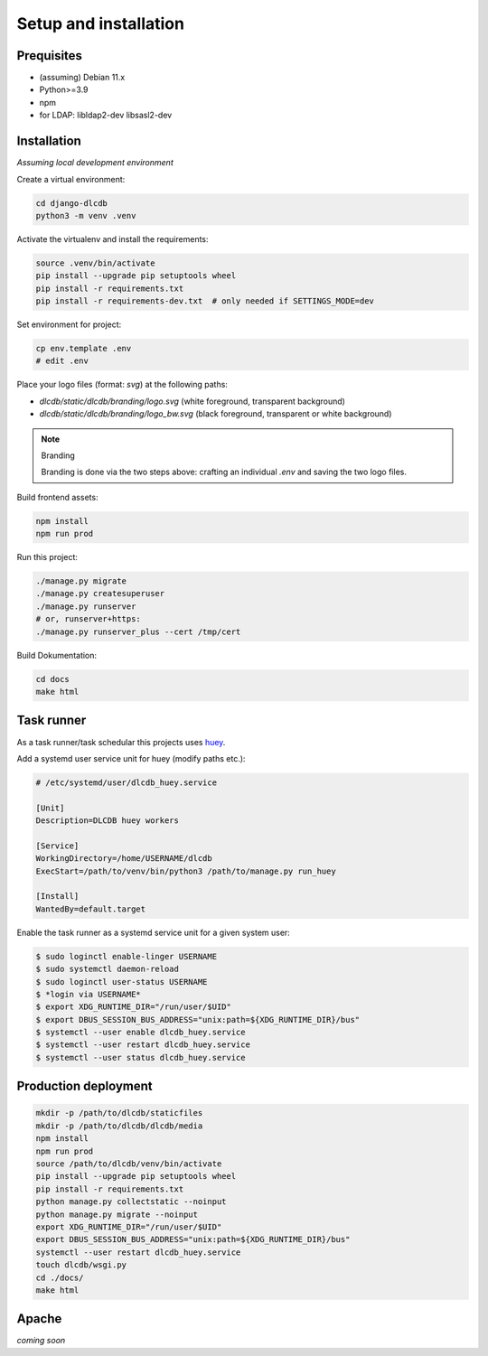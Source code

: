 ======================
Setup and installation
======================


Prequisites
-----------------------

* (assuming) Debian 11.x
* Python>=3.9
* npm
* for LDAP: libldap2-dev libsasl2-dev


Installation
------------

*Assuming local development environment*

Create a virtual environment:

.. code:: bash

    cd django-dlcdb
    python3 -m venv .venv


Activate the virtualenv and install the requirements:

.. code:: bash

    source .venv/bin/activate
    pip install --upgrade pip setuptools wheel
    pip install -r requirements.txt
    pip install -r requirements-dev.txt  # only needed if SETTINGS_MODE=dev


Set environment for project:

.. code:: bash
    
    cp env.template .env
    # edit .env


Place your logo files (format: `svg`) at the following paths:

* `dlcdb/static/dlcdb/branding/logo.svg` (white foreground, transparent background)
* `dlcdb/static/dlcdb/branding/logo_bw.svg` (black foreground, transparent or white background)


.. note:: Branding

   Branding is done via the two steps above: crafting an individual `.env` and saving the two logo files.


Build frontend assets:

.. code:: bash

    npm install
    npm run prod


Run this project:

.. code:: bash

    ./manage.py migrate
    ./manage.py createsuperuser
    ./manage.py runserver
    # or, runserver+https:
    ./manage.py runserver_plus --cert /tmp/cert


Build Dokumentation:

.. code:: bash

    cd docs
    make html



Task runner
-----------

As a task runner/task schedular this projects uses `huey <https://github.com/coleifer/huey>`_. 

Add a systemd user service unit for huey (modify paths etc.):

.. code:: ini

    # /etc/systemd/user/dlcdb_huey.service

    [Unit]
    Description=DLCDB huey workers

    [Service]
    WorkingDirectory=/home/USERNAME/dlcdb
    ExecStart=/path/to/venv/bin/python3 /path/to/manage.py run_huey

    [Install]
    WantedBy=default.target

Enable the task runner as a systemd service unit for a given system user:

.. code:: bash

   $ sudo loginctl enable-linger USERNAME
   $ sudo systemctl daemon-reload
   $ sudo loginctl user-status USERNAME
   $ *login via USERNAME*
   $ export XDG_RUNTIME_DIR="/run/user/$UID"
   $ export DBUS_SESSION_BUS_ADDRESS="unix:path=${XDG_RUNTIME_DIR}/bus"
   $ systemctl --user enable dlcdb_huey.service
   $ systemctl --user restart dlcdb_huey.service
   $ systemctl --user status dlcdb_huey.service


Production deployment
---------------------

.. code:: bash

   mkdir -p /path/to/dlcdb/staticfiles
   mkdir -p /path/to/dlcdb/dlcdb/media
   npm install
   npm run prod
   source /path/to/dlcdb/venv/bin/activate
   pip install --upgrade pip setuptools wheel
   pip install -r requirements.txt
   python manage.py collectstatic --noinput
   python manage.py migrate --noinput
   export XDG_RUNTIME_DIR="/run/user/$UID"
   export DBUS_SESSION_BUS_ADDRESS="unix:path=${XDG_RUNTIME_DIR}/bus"
   systemctl --user restart dlcdb_huey.service
   touch dlcdb/wsgi.py
   cd ./docs/
   make html


Apache
------

*coming soon*
